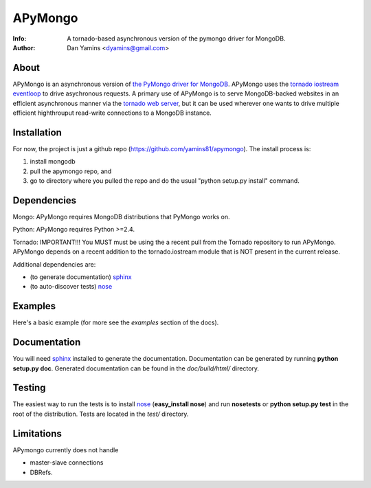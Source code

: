 =======
APyMongo
=======
:Info: A tornado-based asynchronous version of the pymongo driver for MongoDB.
:Author: Dan Yamins <dyamins@gmail.com>

About
=====

APyMongo is an asynchronous version of `the PyMongo driver for MongoDB <http://api.mongodb.org/python>`_.
APyMongo uses the `tornado iostream eventloop <https://github.com/facebook/tornado/blob/master/tornado/iostream.py>`_ 
to drive asychronous requests.  A primary use of APyMongo is to serve MongoDB-backed websites in an efficient asynchronous manner
via the `tornado web server <http://www.tornadoweb.org/>`_, but it can be used wherever one wants to drive multiple efficient 
highthrouput read-write connections to a MongoDB instance.   


Installation
============

For now, the project is just a github repo (https://github.com/yamins81/apymongo).  
The install process is: 

1) install mongodb
2) pull the apymongo repo, and 
3) go to directory where you pulled the repo and do the usual "python setup.py install" command. 


Dependencies
============

Mongo:  APyMongo requires MongoDB distributions that PyMongo works on. 

Python:  APyMongo requires Python >=2.4.    

Tornado:  IMPORTANT!!! You MUST must be using the a recent pull from the Tornado repository to  
run APyMongo.   APyMongo depends on a recent addition to the tornado.iostream module that is NOT
present in the current release. 

Additional dependencies are:

- (to generate documentation) sphinx_
- (to auto-discover tests) `nose <http://somethingaboutorange.com/mrl/projects/nose/>`_


Examples
========
Here's a basic example (for more see the *examples* section of the docs).



Documentation
=============

You will need sphinx_ installed to generate the
documentation. Documentation can be generated by running **python
setup.py doc**. Generated documentation can be found in the
*doc/build/html/* directory.


Testing
=======

The easiest way to run the tests is to install `nose
<http://somethingaboutorange.com/mrl/projects/nose/>`_ (**easy_install
nose**) and run **nosetests** or **python setup.py test** in the root
of the distribution. Tests are located in the *test/* directory.

.. _sphinx: http://sphinx.pocoo.org/


Limitations
===========

APymongo currently does not handle

- master-slave connections
- DBRefs. 
